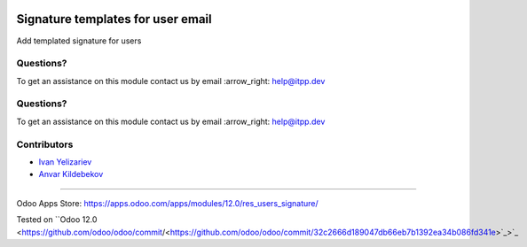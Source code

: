 .. image:: https://itpp.dev/images/infinity-readme.png
   :alt: Tested and maintained by IT Projects Labs
   :target: https://itpp.dev

.. image:: https://itpp.dev/images/infinity-readme.png
   :alt: Tested and maintained by IT Projects Labs
   :target: https://itpp.dev

====================================
 Signature templates for user email
====================================

Add templated signature for users

Questions?
==========

To get an assistance on this module contact us by email :arrow_right: help@itpp.dev

Questions?
==========

To get an assistance on this module contact us by email :arrow_right: help@itpp.dev

Contributors
============
* `Ivan Yelizariev <https://it-projects.info/team/yelizariev>`__
* `Anvar Kildebekov <https://it-projects.info/team/fedoranvar>`__

===================

Odoo Apps Store: https://apps.odoo.com/apps/modules/12.0/res_users_signature/

Tested on ``Odoo 12.0 <https://github.com/odoo/odoo/commit/<https://github.com/odoo/odoo/commit/32c2666d189047db66eb7b1392ea34b086fd341e>`_>`_
